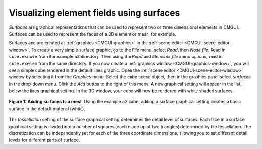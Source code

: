 .. _CMGUI-surfaces:

Visualizing element fields using surfaces
=========================================

*Surfaces* are graphical representations that can be used to represent two or three dimensional elements in CMGUI. Surfaces can be used to represent the faces of a 3D element or mesh, for example.

Surfaces and are created as :ref:`graphics <CMGUI-graphics>` in the :ref:`scene editor <CMGUI-scene-editor-window>`. To create a very simple surface graphic, go to the *File* menu, select *Read*, then *Node file*. Read in ``cube.exnode`` from the example a2 directory. Then using the *Read* and *Elements file* menu options, read in ``cube.exelem`` from the same directory. If you now create a :ref:`graphics window <CMGUI-graphics-window>`, you will see a simple cube rendered in the default lines graphic. Open the :ref:`scene editor <CMGUI-scene-editor-window>` window by selecting it from the *Graphics* menu. Select the *cube* scene object, then in the graphics panel select *surfaces* in the drop-down menu. Click the *Add* button to the right of this menu. A new graphical setting will appear in the list, below the lines graphical setting. In the 3D window, your cube will now be rendered with white shaded surfaces.

.. figure:: /cmgui/images/addsurfaces.png
   :align: center

   **Figure 1: Adding surfaces to a mesh** Using the example a2 cube, adding a surface graphical setting creates a basic surface in the default material (white).

The *tessellation* setting of the surface graphical setting determines the detail level of surfaces. Each face in a surface graphical setting is divided into a number of squares (each made up of two triangles) determined by the tessellation. The discretization can be independently set for each of the three coordinate dimensions, allowing you to set different detail levels for different parts of surface.
